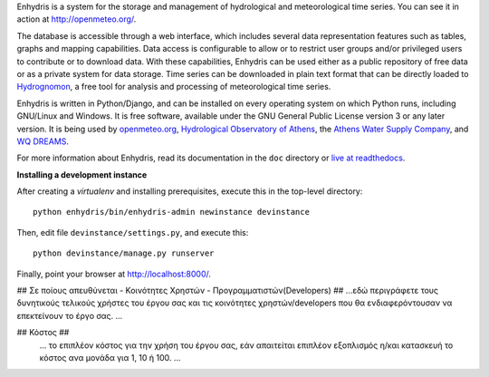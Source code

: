 Enhydris is a system for the storage and management of hydrological
and meteorological time series. You can see it in action at
http://openmeteo.org/.

The database is accessible through a web interface, which includes
several data representation features such as tables, graphs and
mapping capabilities. Data access is configurable to allow or to
restrict user groups and/or privileged users to contribute or to
download data. With these capabilities, Enhydris can be used either as
a public repository of free data or as a private
system for data storage. Time series can be downloaded in plain text
format that can be directly loaded to Hydrognomon_, a free
tool for analysis and processing of meteorological time series.

.. _hydrognomon: http://hydrognomon.org/

Enhydris is written in Python/Django, and can be installed on every
operating system on which Python runs, including GNU/Linux and Windows.
It is free software, available under the GNU General Public License
version 3 or any later version.  It is being used by openmeteo.org_,
`Hydrological Observatory of Athens`_, the `Athens Water Supply
Company`_, and `WQ DREAMS`_.

.. _openmeteo.org: http://openmeteo.org/
.. _hydrological observatory of athens: http://hoa.ntua.gr/
.. _hydroscope: http://main.hydroscope.gr/
.. _athens water Supply Company: http://itia.ntua.gr/eydap/db/
.. _wq dreams: http://wq-dreams.eu/

For more information about Enhydris, read its documentation in the
``doc`` directory or `live at readthedocs`_.

.. _live at readthedocs: http://enhydris.readthedocs.org/

**Installing a development instance**

After creating a `virtualenv` and installing prerequisites, execute
this in the top-level directory::

    python enhydris/bin/enhydris-admin newinstance devinstance

Then, edit file ``devinstance/settings.py``, and execute this::

    python devinstance/manage.py runserver

Finally, point your browser at http://localhost:8000/.


## Σε ποίους απευθύνεται - Κοινότητες Χρηστών - Προγραμματιστών(Developers) ##
...εδώ περιγράφετε τους δυνητικούς τελικούς χρήστες του έργου σας και τις κοινότητες χρηστών/developers που θα ενδιαφερόντουσαν να επεκτείνουν το έργο σας. ...

## Κόστος ##
 ... το επιπλέον κόστος για την χρήση του έργου σας, εάν απαιτείται επιπλέον εξοπλισμός η/και κατασκευή το κόστος ανα μονάδα για 1, 10 ή 100. ...


